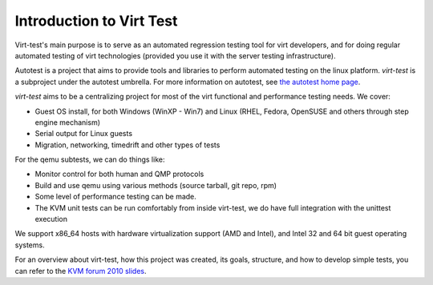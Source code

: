 =========================
Introduction to Virt Test
=========================

Virt-test's main purpose is to serve as an automated regression testing tool
for virt developers, and for doing regular automated testing of virt technologies
(provided you use it with the server testing infrastructure).

Autotest is a project that aims to provide tools and libraries to
perform automated testing on the linux platform. `virt-test` is a
subproject under the autotest umbrella. For more information on
autotest, see `the autotest home page <http://autotest.github.com/>`_.

`virt-test` aims to be a centralizing project for most of the virt
functional and performance testing needs. We cover:

-  Guest OS install, for both Windows (WinXP - Win7) and Linux (RHEL,
   Fedora, OpenSUSE and others through step engine mechanism)
-  Serial output for Linux guests
-  Migration, networking, timedrift and other types of tests

For the qemu subtests, we can do things like:

-  Monitor control for both human and QMP protocols
-  Build and use qemu using various methods (source tarball, git repo,
   rpm)
-  Some level of performance testing can be made.
-  The KVM unit tests can be run comfortably from inside virt-test,
   we do have full integration with the unittest execution

We support x86\_64 hosts with hardware virtualization support (AMD and
Intel), and Intel 32 and 64 bit guest operating systems.

For an overview about virt-test, how this project was created, its
goals, structure, and how to develop simple tests, you can refer to the
`KVM forum 2010 slides <Introduction/2010-forum-Kvm-autotest.pdf>`_.
